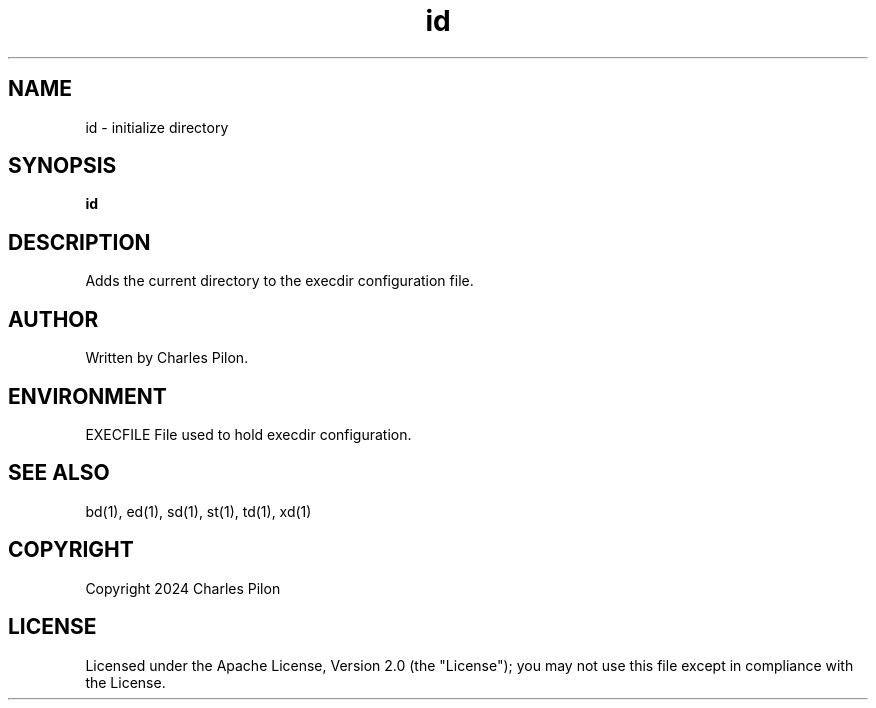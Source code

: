 .TH id 1 "30 March 2024" "execdir 3.0.0"
.SH NAME
id - initialize directory
.SH SYNOPSIS
.B id
.SH DESCRIPTION
Adds the current directory to the execdir configuration file.
.SH AUTHOR
Written by Charles Pilon.
.SH ENVIRONMENT
EXECFILE  File used to hold execdir configuration.
.SH SEE ALSO
bd(1), ed(1), sd(1), st(1), td(1), xd(1)
.SH COPYRIGHT
Copyright 2024 Charles Pilon
.SH LICENSE
Licensed under the Apache License, Version 2.0 (the "License"); you may not use this file except in compliance with the License.
